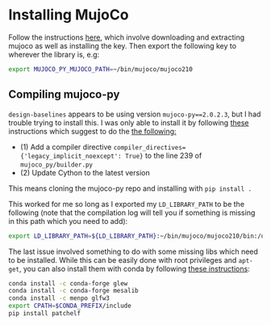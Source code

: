 * Installing MujoCo

Follow the instructions [[https://github.com/openai/mujoco-py][here]], which involve downloading and extracting mujoco as well as installing the key. Then export the following key to wherever the library is, e.g:

#+BEGIN_SRC bash
export MUJOCO_PY_MUJOCO_PATH=~/bin/mujoco/mujoco210 
#+END_SRC

** Compiling mujoco-py

=design-baselines= appears to be using version =mujoco-py==2.0.2.3=, but I had trouble trying to install this. I was only able to install it by following [[https://github.com/openai/mujoco-py/issues/773][these]] instructions which suggest to do the [[https://github.com/openai/mujoco-py/issues/773#issuecomment-1712434247][the following:]]

- (1) Add a compiler directive =compiler_directives={'legacy_implicit_noexcept': True}= to the line 239 of =mujoco_py/builder.py=
- (2) Update Cython to the latest version

This means cloning the mujoco-py repo and installing with =pip install .=

This worked for me so long as I exported my =LD_LIBRARY_PATH= to be the following (note that the compilation log will tell you if something is missing in this path which you need to add):

#+BEGIN_SRC bash
export LD_LIBRARY_PATH=${LD_LIBRARY_PATH}:~/bin/mujoco/mujoco210/bin:/usr/lib/nvidia
#+END_SRC

The last issue involved something to do with some missing libs which need to be installed. While this can be easily done with root privileges and =apt-get=, you can also install them with conda by following [[https://github.com/openai/mujoco-py/issues/627#issuecomment-1007658905][these instructions]]:

#+BEGIN_SRC bash
conda install -c conda-forge glew
conda install -c conda-forge mesalib
conda install -c menpo glfw3
export CPATH=$CONDA_PREFIX/include
pip install patchelf
#+END_SRC


